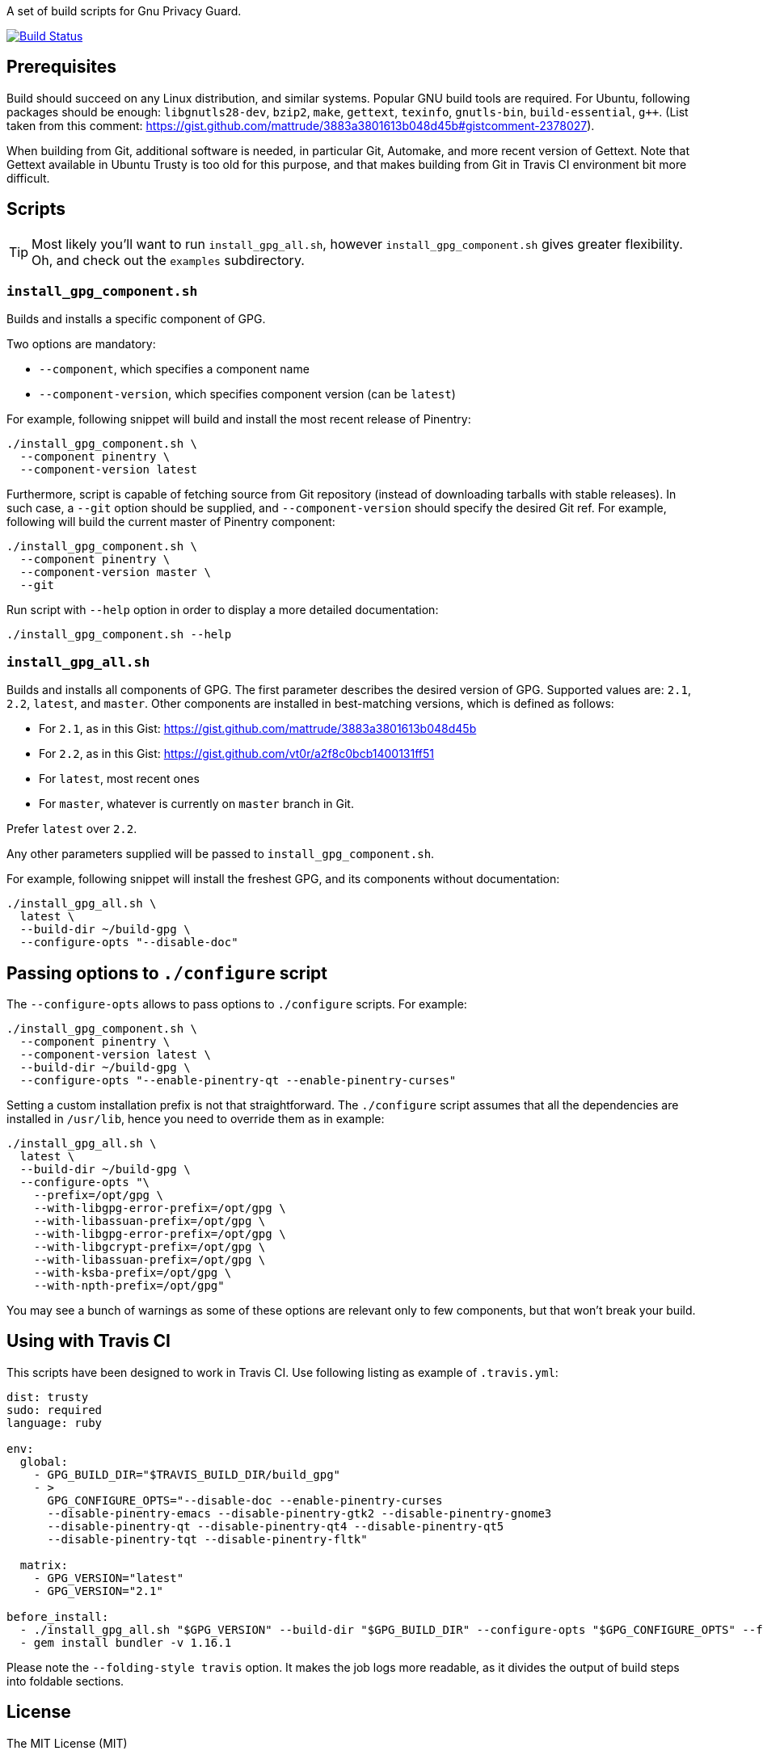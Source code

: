 A set of build scripts for Gnu Privacy Guard.

image:https://img.shields.io/travis/riboseinc/gpg-build-scripts/master.svg["Build Status", link="https://travis-ci.org/riboseinc/gpg-build-scripts"]

== Prerequisites

Build should succeed on any Linux distribution, and similar systems.  Popular
GNU build tools are required.  For Ubuntu, following packages should be enough:
`libgnutls28-dev`, `bzip2`, `make`, `gettext`, `texinfo`, `gnutls-bin`,
`build-essential`, `g++`.  (List taken from this comment:
https://gist.github.com/mattrude/3883a3801613b048d45b#gistcomment-2378027).

When building from Git, additional software is needed, in particular Git,
Automake, and more recent version of Gettext.  Note that Gettext available in
Ubuntu Trusty is too old for this purpose, and that makes building from Git
in Travis CI environment bit more difficult.

== Scripts

TIP: Most likely you'll want to run `install_gpg_all.sh`, however
`install_gpg_component.sh` gives greater flexibility.  Oh, and check out
the `examples` subdirectory.

=== `install_gpg_component.sh`

Builds and installs a specific component of GPG.

Two options are mandatory:

* `--component`, which specifies a component name
* `--component-version`, which specifies component version (can be `latest`)

For example, following snippet will build and install the most recent release
of Pinentry:

[source,bash]
----
./install_gpg_component.sh \
  --component pinentry \
  --component-version latest
----

Furthermore, script is capable of fetching source from Git repository (instead
of downloading tarballs with stable releases).  In such case, a `--git` option
should be supplied, and `--component-version` should specify the desired Git ref. For
example, following will build the current master of Pinentry component:

[source,bash]
----
./install_gpg_component.sh \
  --component pinentry \
  --component-version master \
  --git
----

Run script with `--help` option in order to display a more detailed
documentation:

[source,bash]
----
./install_gpg_component.sh --help
----

=== `install_gpg_all.sh`

Builds and installs all components of GPG.  The first parameter describes
the desired version of GPG.  Supported values are: `2.1`, `2.2`, `latest`, and
`master`.  Other components are installed in best-matching versions, which is
defined as follows:

* For `2.1`, as in this Gist: https://gist.github.com/mattrude/3883a3801613b048d45b
* For `2.2`, as in this Gist: https://gist.github.com/vt0r/a2f8c0bcb1400131ff51
* For `latest`, most recent ones
* For `master`, whatever is currently on `master` branch in Git.

Prefer `latest` over `2.2`.

Any other parameters supplied will be passed to `install_gpg_component.sh`.

For example, following snippet will install the freshest GPG, and its components
without documentation:

[source,bash]
----
./install_gpg_all.sh \
  latest \
  --build-dir ~/build-gpg \
  --configure-opts "--disable-doc"
----

== Passing options to `./configure` script

The `--configure-opts` allows to pass options to `./configure` scripts.  For
example:

[source,bash]
----
./install_gpg_component.sh \
  --component pinentry \
  --component-version latest \
  --build-dir ~/build-gpg \
  --configure-opts "--enable-pinentry-qt --enable-pinentry-curses"
----

Setting a custom installation prefix is not that straightforward.
The `./configure` script assumes that all the dependencies are installed in
`/usr/lib`, hence you need to override them as in example:

[source,bash]
----
./install_gpg_all.sh \
  latest \
  --build-dir ~/build-gpg \
  --configure-opts "\
    --prefix=/opt/gpg \
    --with-libgpg-error-prefix=/opt/gpg \
    --with-libassuan-prefix=/opt/gpg \
    --with-libgpg-error-prefix=/opt/gpg \
    --with-libgcrypt-prefix=/opt/gpg \
    --with-libassuan-prefix=/opt/gpg \
    --with-ksba-prefix=/opt/gpg \
    --with-npth-prefix=/opt/gpg"
----

You may see a bunch of warnings as some of these options are relevant only to
few components, but that won't break your build.

== Using with Travis CI

This scripts have been designed to work in Travis CI.  Use following listing
as example of `.travis.yml`:

[source,yaml]
----
dist: trusty
sudo: required
language: ruby

env:
  global:
    - GPG_BUILD_DIR="$TRAVIS_BUILD_DIR/build_gpg"
    - >
      GPG_CONFIGURE_OPTS="--disable-doc --enable-pinentry-curses
      --disable-pinentry-emacs --disable-pinentry-gtk2 --disable-pinentry-gnome3
      --disable-pinentry-qt --disable-pinentry-qt4 --disable-pinentry-qt5
      --disable-pinentry-tqt --disable-pinentry-fltk"

  matrix:
    - GPG_VERSION="latest"
    - GPG_VERSION="2.1"

before_install:
  - ./install_gpg_all.sh "$GPG_VERSION" --build-dir "$GPG_BUILD_DIR" --configure-opts "$GPG_CONFIGURE_OPTS" --folding-style travis
  - gem install bundler -v 1.16.1
----

Please note the `--folding-style travis` option.  It makes the job logs more
readable, as it divides the output of build steps into foldable sections.

== License

The MIT License (MIT)

Copyright (c) 2018 Ribose Inc.

Permission is hereby granted, free of charge, to any person obtaining a copy
of this software and associated documentation files (the "Software"), to deal
in the Software without restriction, including without limitation the rights
to use, copy, modify, merge, publish, distribute, sublicense, and/or sell
copies of the Software, and to permit persons to whom the Software is
furnished to do so, subject to the following conditions:

The above copyright notice and this permission notice shall be included in
all copies or substantial portions of the Software.

THE SOFTWARE IS PROVIDED "AS IS", WITHOUT WARRANTY OF ANY KIND, EXPRESS OR
IMPLIED, INCLUDING BUT NOT LIMITED TO THE WARRANTIES OF MERCHANTABILITY,
FITNESS FOR A PARTICULAR PURPOSE AND NONINFRINGEMENT. IN NO EVENT SHALL THE
AUTHORS OR COPYRIGHT HOLDERS BE LIABLE FOR ANY CLAIM, DAMAGES OR OTHER
LIABILITY, WHETHER IN AN ACTION OF CONTRACT, TORT OR OTHERWISE, ARISING FROM,
OUT OF OR IN CONNECTION WITH THE SOFTWARE OR THE USE OR OTHER DEALINGS IN
THE SOFTWARE.

